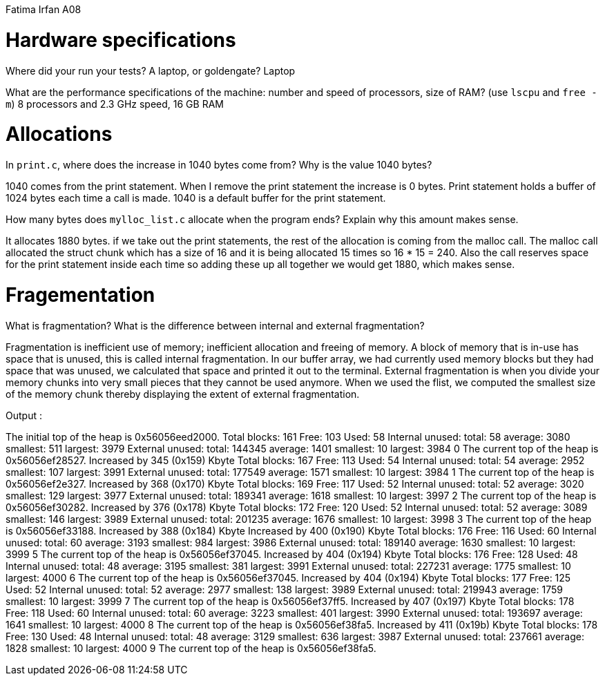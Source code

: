 Fatima Irfan
A08

= Hardware specifications

Where did your run your tests? A laptop, or goldengate? Laptop


What are the performance specifications of the machine: number and speed of
processors, size of RAM? (use `lscpu` and `free -m`) 8 processors and 2.3 GHz speed, 16 GB RAM


= Allocations

In `print.c`, where does the increase in 1040 bytes come from?
Why is the value 1040 bytes?

1040 comes from the print statement. When I remove the print statement the increase
is 0 bytes. Print statement holds a buffer of 1024 bytes each time a call is made. 
1040 is a default buffer for the print statement.


How many bytes does `mylloc_list.c` allocate when the program ends? Explain why
this amount makes sense.

It allocates 1880 bytes. if we take out the print statements, the rest of the allocation is 
coming from the malloc call. The malloc call allocated the struct chunk which has a size of 
16 and it is being allocated 15 times so 16 * 15 = 240. Also the call reserves space for the 
print statement inside each time so adding these up all together we would get 
1880, which makes sense.


= Fragementation

What is fragmentation? What is the difference between internal and external fragmentation?

Fragmentation is inefficient use of memory; inefficient allocation and freeing of memory.
A block of memory that is in-use has space that is unused, this is called internal fragmentation.
In our buffer array, we had currently used memory blocks but they had space that was unused,
we calculated that space and printed it out to the terminal.
External fragmentation is when you divide your memory chunks into very small pieces that they 
cannot be used anymore. When we used the flist, we computed the smallest size of the memory chunk
thereby displaying the extent of external fragmentation.


Output :

The initial top of the heap is 0x56056eed2000.
Total blocks: 161 Free: 103 Used: 58
Internal unused: total: 58 average: 3080 smallest: 511 largest: 3979  
External unused: total: 144345 average: 1401 smallest: 10 largest: 3984
0
The current top of the heap is 0x56056ef28527.
Increased by 345 (0x159) Kbyte
Total blocks: 167 Free: 113 Used: 54
Internal unused: total: 54 average: 2952 smallest: 107 largest: 3991  
External unused: total: 177549 average: 1571 smallest: 10 largest: 3984
1
The current top of the heap is 0x56056ef2e327.
Increased by 368 (0x170) Kbyte
Total blocks: 169 Free: 117 Used: 52
Internal unused: total: 52 average: 3020 smallest: 129 largest: 3977  
External unused: total: 189341 average: 1618 smallest: 10 largest: 3997
2
The current top of the heap is 0x56056ef30282.
Increased by 376 (0x178) Kbyte
Total blocks: 172 Free: 120 Used: 52
Internal unused: total: 52 average: 3089 smallest: 146 largest: 3989  
External unused: total: 201235 average: 1676 smallest: 10 largest: 3998
3
The current top of the heap is 0x56056ef33188.
Increased by 388 (0x184) Kbyte
Increased by 400 (0x190) Kbyte
Total blocks: 176 Free: 116 Used: 60
Internal unused: total: 60 average: 3193 smallest: 984 largest: 3986
External unused: total: 189140 average: 1630 smallest: 10 largest: 3999
5
The current top of the heap is 0x56056ef37045.
Increased by 404 (0x194) Kbyte
Total blocks: 176 Free: 128 Used: 48
Internal unused: total: 48 average: 3195 smallest: 381 largest: 3991
External unused: total: 227231 average: 1775 smallest: 10 largest: 4000
6
The current top of the heap is 0x56056ef37045.
Increased by 404 (0x194) Kbyte
Total blocks: 177 Free: 125 Used: 52
Internal unused: total: 52 average: 2977 smallest: 138 largest: 3989
External unused: total: 219943 average: 1759 smallest: 10 largest: 3999
7
The current top of the heap is 0x56056ef37ff5.
Increased by 407 (0x197) Kbyte
Total blocks: 178 Free: 118 Used: 60
Internal unused: total: 60 average: 3223 smallest: 401 largest: 3990
External unused: total: 193697 average: 1641 smallest: 10 largest: 4000
8
The current top of the heap is 0x56056ef38fa5.
Increased by 411 (0x19b) Kbyte
Total blocks: 178 Free: 130 Used: 48
Internal unused: total: 48 average: 3129 smallest: 636 largest: 3987
External unused: total: 237661 average: 1828 smallest: 10 largest: 4000
9
The current top of the heap is 0x56056ef38fa5.